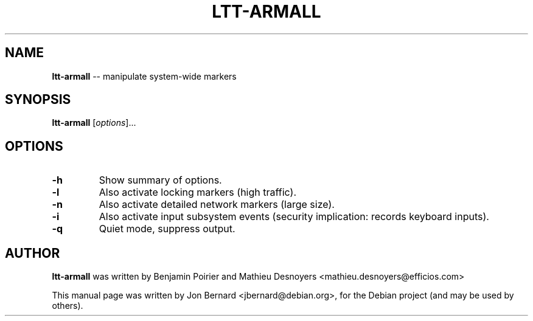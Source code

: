 .\" generated with Ronn/v0.5
.\" http://github.com/rtomayko/ronn/
.
.TH "LTT\-ARMALL" "1" "May 2010" "" ""
.
.SH "NAME"
\fBltt\-armall\fR \-\- manipulate system\-wide markers
.
.SH "SYNOPSIS"
\fBltt\-armall\fR [\fIoptions\fR]...
.
.SH "OPTIONS"
.
.TP
\fB\-h\fR
Show summary of options.
.
.TP
\fB\-l\fR
Also activate locking markers (high traffic).
.
.TP
\fB\-n\fR
Also activate detailed network markers (large size).
.
.TP
\fB\-i\fR
Also activate input subsystem events (security implication: records
keyboard inputs).
.
.TP
\fB\-q\fR
Quiet mode, suppress output.
.
.SH "AUTHOR"
\fBltt\-armall\fR was written by Benjamin Poirier and Mathieu Desnoyers
<mathieu.desnoyers@efficios.com>
.
.P
This manual page was written by Jon Bernard <jbernard@debian.org>, for
the Debian project (and may be used by others).

